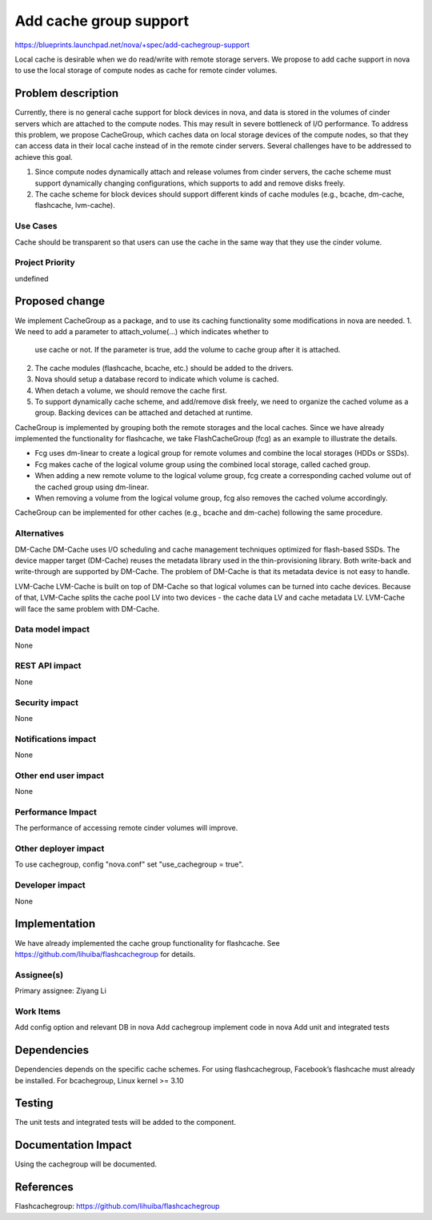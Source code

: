 ..
 This work is licensed under a Creative Commons Attribution 3.0 Unported
 License.

 http://creativecommons.org/licenses/by/3.0/legalcode

===============================================================================
Add cache group support
===============================================================================

https://blueprints.launchpad.net/nova/+spec/add-cachegroup-support

Local cache is desirable when we do read/write with remote storage servers. We
propose to add cache support in nova to use the local storage of compute nodes
as cache for remote cinder volumes.

Problem description
===================

Currently, there is no general cache support for block devices in nova, and data
is stored in the volumes of cinder servers which are attached to the compute nodes.
This may result in severe bottleneck of I/O performance. To address this problem,
we propose CacheGroup, which caches data on local storage devices of the compute
nodes, so that they can access data in their local cache instead of in the remote
cinder servers. Several challenges have to be addressed to achieve this goal.

1.  Since compute nodes dynamically attach and release volumes from cinder
    servers, the cache scheme must support dynamically changing configurations,
    which supports to add and remove disks freely.
2.  The cache scheme for block devices should support different kinds of cache
    modules (e.g., bcache, dm-cache, flashcache, lvm-cache).

Use Cases
----------
Cache should be transparent so that users can use the cache in the same way that
they use the cinder volume.

Project Priority
-----------------
undefined

Proposed change
===============

We implement CacheGroup as a package, and to use its caching functionality some 
modifications in nova are needed.
1.  We need to add a parameter to attach_volume(...) which indicates whether to
    use cache or not. If the parameter is true, add the volume to cache group after
    it is attached.
2.  The cache modules (flashcache, bcache, etc.) should be added to the drivers.
3.  Nova should setup a database record to indicate which volume is cached.
4.  When detach a volume, we should remove the cache first.
5.  To support dynamically cache scheme, and add/remove disk freely, we need to
    organize the cached volume as a group. Backing devices can be attached and
    detached at runtime.

CacheGroup is implemented by grouping both the remote storages and the local
caches. Since we have already implemented the functionality for flashcache, 
we take FlashCacheGroup (fcg) as an example to illustrate the details.

*  Fcg uses dm-linear to create a logical group for remote volumes and combine
   the local storages (HDDs or SSDs).
*  Fcg makes cache of the logical volume group using the combined local storage,
   called cached group.
*  When adding a new remote volume to the logical volume group, fcg create a 
   corresponding cached volume out of the cached group using dm-linear.
*  When removing a volume from the logical volume group, fcg also removes the cached
   volume accordingly.

CacheGroup can be implemented for other caches (e.g., bcache and dm-cache) following
the same procedure.

Alternatives
------------

DM-Cache
DM-Cache uses I/O scheduling and cache management techniques optimized for
flash-based SSDs. The device mapper target (DM-Cache) reuses the metadata
library used in the thin-provisioning library. Both write-back and
write-through are supported by DM-Cache. The problem of DM-Cache is that its
metadata device is not easy to handle.

LVM-Cache
LVM-Cache is built on top of DM-Cache so that logical volumes can be turned into
cache devices. Because of that, LVM-Cache splits the cache pool LV into two
devices - the cache data LV and cache metadata LV. LVM-Cache will face the same
problem with DM-Cache.

Data model impact
-----------------

None

REST API impact
---------------

None

Security impact
---------------

None

Notifications impact
--------------------

None

Other end user impact
---------------------

None

Performance Impact
------------------

The performance of accessing remote cinder volumes will improve.

Other deployer impact
---------------------
To use cachegroup, config "nova.conf" set "use_cachegroup = true".

Developer impact
----------------

None

Implementation
==============

We have already implemented the cache group functionality for flashcache.
See https://github.com/lihuiba/flashcachegroup for details.

Assignee(s)
-----------

Primary assignee: Ziyang Li

Work Items
----------

Add config option and relevant DB in nova
Add cachegroup implement code in nova
Add unit and integrated tests


Dependencies
============

Dependencies depends on the specific cache schemes.
For using flashcachegroup, Facebook’s flashcache must already be installed.
For bcachegroup, Linux kernel >= 3.10

Testing
=======

The unit tests and integrated tests will be added to the component.

Documentation Impact
====================
Using the cachegroup will be documented.


References
==========

Flashcachegroup: https://github.com/lihuiba/flashcachegroup
